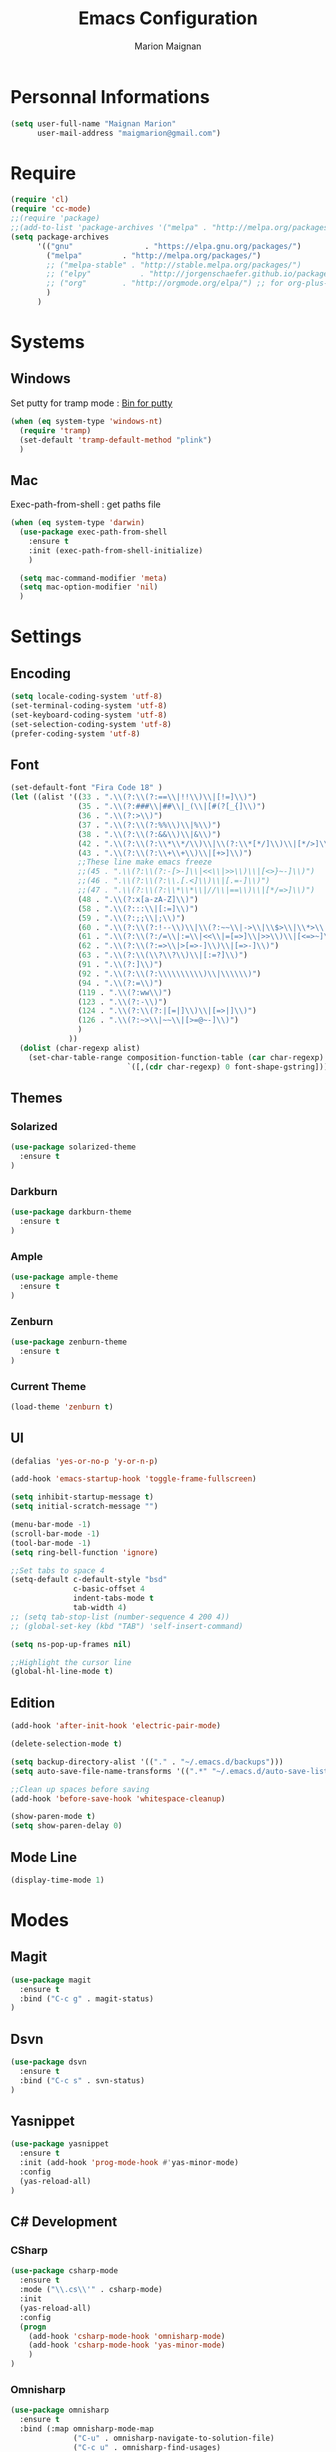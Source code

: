 #+TITLE: Emacs Configuration
#+AUTHOR: Marion Maignan

* Personnal Informations

	#+begin_src emacs-lisp
	  (setq user-full-name "Maignan Marion"
			user-mail-address "maigmarion@gmail.com")
	#+end_src

* Require

	#+BEGIN_SRC emacs-lisp
	  (require 'cl)
	  (require 'cc-mode)
	  ;;(require 'package)
	  ;;(add-to-list 'package-archives '("melpa" . "http://melpa.org/packages/"))
	  (setq package-archives
			'(("gnu"				. "https://elpa.gnu.org/packages/")
			  ("melpa"		   . "http://melpa.org/packages/")
			  ;; ("melpa-stable" . "http://stable.melpa.org/packages/")
			  ;; ("elpy"		   . "http://jorgenschaefer.github.io/packages/")
			  ;; ("org"		   . "http://orgmode.org/elpa/") ;; for org-plus-contrib
			  )
			)
	#+END_SRC

* Systems
** Windows

   Set putty for tramp mode : [[http://www.chiark.greenend.org.uk/~sgtatham/putty/download.html][Bin for putty]]

	#+BEGIN_SRC emacs-lisp
	  (when (eq system-type 'windows-nt)
		(require 'tramp)
		(set-default 'tramp-default-method "plink")
		)
	#+END_SRC

** Mac

   Exec-path-from-shell : get paths file

	#+BEGIN_SRC emacs-lisp
	  (when (eq system-type 'darwin)
		(use-package exec-path-from-shell
		  :ensure t
		  :init (exec-path-from-shell-initialize)
		  )

		(setq mac-command-modifier 'meta)
		(setq mac-option-modifier 'nil)
		)
	#+END_SRC

* Settings
** Encoding

	#+BEGIN_SRC emacs-lisp
	  (setq locale-coding-system 'utf-8)
	  (set-terminal-coding-system 'utf-8)
	  (set-keyboard-coding-system 'utf-8)
	  (set-selection-coding-system 'utf-8)
	  (prefer-coding-system 'utf-8)
	#+END_SRC

** Font

	#+BEGIN_SRC emacs-lisp
	  (set-default-font "Fira Code 18" )
	  (let ((alist '((33 . ".\\(?:\\(?:==\\|!!\\)\\|[!=]\\)")
					 (35 . ".\\(?:###\\|##\\|_(\\|[#(?[_{]\\)")
					 (36 . ".\\(?:>\\)")
					 (37 . ".\\(?:\\(?:%%\\)\\|%\\)")
					 (38 . ".\\(?:\\(?:&&\\)\\|&\\)")
					 (42 . ".\\(?:\\(?:\\*\\*/\\)\\|\\(?:\\*[*/]\\)\\|[*/>]\\)")
					 (43 . ".\\(?:\\(?:\\+\\+\\)\\|[+>]\\)")
					 ;;These line make emacs freeze
					 ;;(45 . ".\\(?:\\(?:-[>-]\\|<<\\|>>\\)\\|[<>}~-]\\)")
					 ;;(46 . ".\\(?:\\(?:\\.[.<]\\)\\|[.=-]\\)")
					 ;;(47 . ".\\(?:\\(?:\\*\\*\\|//\\|==\\)\\|[*/=>]\\)")
					 (48 . ".\\(?:x[a-zA-Z]\\)")
					 (58 . ".\\(?:::\\|[:=]\\)")
					 (59 . ".\\(?:;;\\|;\\)")
					 (60 . ".\\(?:\\(?:!--\\)\\|\\(?:~~\\|->\\|\\$>\\|\\*>\\|\\+>\\|--\\|<[<=-]\\|=[<=>]\\||>\\)\\|[*$+~/<=>|-]\\)")
					 (61 . ".\\(?:\\(?:/=\\|:=\\|<<\\|=[=>]\\|>>\\)\\|[<=>~]\\)")
					 (62 . ".\\(?:\\(?:=>\\|>[=>-]\\)\\|[=>-]\\)")
					 (63 . ".\\(?:\\(\\?\\?\\)\\|[:=?]\\)")
					 (91 . ".\\(?:]\\)")
					 (92 . ".\\(?:\\(?:\\\\\\\\\\)\\|\\\\\\)")
					 (94 . ".\\(?:=\\)")
					 (119 . ".\\(?:ww\\)")
					 (123 . ".\\(?:-\\)")
					 (124 . ".\\(?:\\(?:|[=|]\\)\\|[=>|]\\)")
					 (126 . ".\\(?:~>\\|~~\\|[>=@~-]\\)")
					 )
				   ))
		(dolist (char-regexp alist)
		  (set-char-table-range composition-function-table (car char-regexp)
								`([,(cdr char-regexp) 0 font-shape-gstring]))))
	#+END_SRC

** Themes
*** Solarized
#+BEGIN_SRC emacs-lisp
  (use-package solarized-theme
	:ensure t
  )
#+END_SRC

*** Darkburn
#+BEGIN_SRC emacs-lisp
  (use-package darkburn-theme
	:ensure t
  )
#+END_SRC

*** Ample
#+BEGIN_SRC emacs-lisp
  (use-package ample-theme
	:ensure t
  )
#+END_SRC
*** Zenburn
#+BEGIN_SRC emacs-lisp
  (use-package zenburn-theme
	:ensure t
  )
#+END_SRC
*** Current Theme
	#+BEGIN_SRC emacs-lisp
  (load-theme 'zenburn t)
	#+END_SRC

** UI

	#+BEGIN_SRC emacs-lisp
	  (defalias 'yes-or-no-p 'y-or-n-p)

	  (add-hook 'emacs-startup-hook 'toggle-frame-fullscreen)

	  (setq inhibit-startup-message t)
	  (setq initial-scratch-message "")

	  (menu-bar-mode -1)
	  (scroll-bar-mode -1)
	  (tool-bar-mode -1)
	  (setq ring-bell-function 'ignore)

	  ;;Set tabs to space 4
	  (setq-default c-default-style "bsd"
					c-basic-offset 4
					indent-tabs-mode t
					tab-width 4)
	  ;; (setq tab-stop-list (number-sequence 4 200 4))
	  ;; (global-set-key (kbd "TAB") 'self-insert-command)

	  (setq ns-pop-up-frames nil)

	  ;;Highlight the cursor line
	  (global-hl-line-mode t)
	#+END_SRC

** Edition

#+BEGIN_SRC emacs-lisp
  (add-hook 'after-init-hook 'electric-pair-mode)

  (delete-selection-mode t)

  (setq backup-directory-alist '(("." . "~/.emacs.d/backups")))
  (setq auto-save-file-name-transforms '((".*" "~/.emacs.d/auto-save-list" t)))

  ;;Clean up spaces before saving
  (add-hook 'before-save-hook 'whitespace-cleanup)

  (show-paren-mode t)
  (setq show-paren-delay 0)
#+END_SRC

** Mode Line
#+BEGIN_SRC emacs-lisp
(display-time-mode 1)
#+END_SRC
* Modes
** Magit
   #+BEGIN_SRC emacs-lisp
  (use-package magit
	:ensure t
	:bind ("C-c g" . magit-status)
  )
   #+END_SRC
** Dsvn
   #+BEGIN_SRC emacs-lisp
  (use-package dsvn
	:ensure t
	:bind ("C-c s" . svn-status)
  )
   #+END_SRC
** Yasnippet
   #+BEGIN_SRC emacs-lisp
	 (use-package yasnippet
	   :ensure t
	   :init (add-hook 'prog-mode-hook #'yas-minor-mode)
	   :config
	   (yas-reload-all)
	 )
   #+END_SRC
** C# Development
*** CSharp

	#+BEGIN_SRC emacs-lisp
	  (use-package csharp-mode
		:ensure t
		:mode ("\\.cs\\'" . csharp-mode)
		:init
		(yas-reload-all)
		:config
		(progn
		  (add-hook 'csharp-mode-hook 'omnisharp-mode)
		  (add-hook 'csharp-mode-hook 'yas-minor-mode)
		  )
	  )
	#+END_SRC

*** Omnisharp

	#+BEGIN_SRC emacs-lisp
	  (use-package omnisharp
		:ensure t
		:bind (:map omnisharp-mode-map
					("C-u" . omnisharp-navigate-to-solution-file)
					("C-c u" . omnisharp-find-usages)
					("C-c d" . omnisharp-go-to-definition)
					)
		:config
		(add-to-list 'company-backends 'company-omnisharp)
		(setq omnisharp-imenu-support t)
		)
	#+END_SRC

** Python Development
*** Elpy
	#+BEGIN_SRC emacs-lisp
  (use-package elpy
	:ensure t
	:config (elpy-enable)
  )
	#+END_SRC
** Company
   #+BEGIN_SRC emacs-lisp
  (use-package company
	:ensure t
	:init (add-hook 'after-init-hook 'global-company-mode)
	:config (setq company-idle-delay 0.2
				  company-minimum-prefix-length 2)
  )
   #+END_SRC

** Ivy / Swipper / Counsel / Smex
   #+BEGIN_SRC emacs-lisp
	 (use-package ivy
	   :ensure t
	   :bind
	   (("C-x b" . ivy-switch-buffer))
	   :init
	   (ivy-mode 1)
	   :config
	   (setq ivy-use-virtual-buffers t)
	   (setq ivy-display-style 'fancy)
	   )

	 (use-package counsel
	   :ensure t
	   :bind
	   (("C-c y" . counsel-yank-pop)
		("C-c i" . counsel-imenu)
		("M-x" . counsel-M-x))
	 )

	 (use-package swiper
	   :ensure t
	   :bind
	   ("C-s" . swiper)
	 )

	 (use-package smex
	   :ensure t
	 )

	 (use-package avy-zap
	   :ensure t
	   :bind
	   (("M-z" . avy-zap-to-char-dwim))
	 )
   #+END_SRC
** Avy
   #+BEGIN_SRC emacs-lisp
	 (use-package avy
	   :ensure t
	   :bind (
			  ("M-s" . avy-goto-char)
			  ("M-l" . avy-goto-line)
			  )
	   )
   #+END_SRC
** JS2
   #+BEGIN_SRC emacs-lisp
  (use-package js2-mode
	:ensure t
	:mode ("\\.js\\'" . js2-mode)
  )
   #+END_SRC
** Emmet
   #+BEGIN_SRC emacs-lisp
  (use-package emmet-mode
	:ensure t
	:config
	(add-hook 'web-mode-hook 'emmet-mode)
  )
   #+END_SRC
** Web Mode

	#+BEGIN_SRC emacs-lisp
	  (use-package web-mode
		:ensure t
		:mode ("\\.js\\'" . web-mode)
		:config
		(setq web-mode-content-types
			  '(("jsx" . "\\.js[x]?\\'"))
			  )
		)
	#+END_SRC

** Less Mode

   [[https://github.com/purcell/less-css-mode][Less Mode Git]]

   #+BEGIN_SRC emacs-lisp
	 (use-package less-css-mode
	   :ensure t
	 )
   #+END_SRC

** Rainbow Mode

   [[https://julien.danjou.info/projects/emacs-packages#rainbow-mode][Rainbow Mode Website]]

   #+BEGIN_SRC emacs-lisp
	 (use-package rainbow-mode
	   :ensure t
	   :init
	   (add-hook 'less-css-mode-hook 'rainbow-mode)
	   )
   #+END_SRC

** Flycheck
   #+BEGIN_SRC emacs-lisp
  (use-package flycheck
	:ensure t
	:init
	(global-flycheck-mode t)
   )
   #+END_SRC
** Org Bullet
   #+BEGIN_SRC emacs-lisp
  (use-package org-bullets
	:ensure t
	:config
	(add-hook 'org-mode-hook (lambda () (org-bullets-mode 1)))
  )
   #+END_SRC
** Move Text
   #+BEGIN_SRC emacs-lisp
	 (use-package move-text
	   :ensure t
	   :init
	   (bind-key "M-p" 'move-text-up)
	   (bind-key "M-n" 'move-text-down)
	 )
   #+END_SRC
** Rest Client
   #+BEGIN_SRC emacs-lisp
  (use-package restclient
	:ensure t
  )
   #+END_SRC
** Json Reformat
   #+BEGIN_SRC emacs-lisp
  (use-package json-reformat
	:ensure t
  )
   #+END_SRC
** Circe
   Not working properly yet. Probably need to set TLS correctly
   #+BEGIN_SRC emacs-lisp
  (setq freenode-password "dob260989")

  (use-package circe
	:ensure t
	:config
	(setq circe-network-options
		`(("Freenode"
		   :nick "triplem_161"
		   :channels ("#emacs")
		   :nickserv-password ,freenode-password)))
  )
   #+END_SRC
** Google this
   #+BEGIN_SRC emacs-lisp
	 (use-package google-this
	   :ensure t
	   :bind ("C-c w" . google-this-search)
	   :init
	   (google-this-mode t)
	 )
   #+END_SRC
** Org Capture
#+BEGIN_SRC emacs-lisp
  (define-key global-map "\C-ct" 'org-capture)
  (setq org-default-notes-file "/Users/Marion/Google Drive/Todo List/todo.org")

#+END_SRC

** Pivotal Tracker
#+BEGIN_SRC emacs-lisp
  (use-package pivotal-tracker
	:ensure t
	:config
	(setq pivotal-api-token "4bfc18370422bbd2ff8ddaa63a387152")
	)
#+END_SRC

** Xcode / Swift

   Only called when the environment is a Mac OS

	[[https://github.com/swift-emacs/swift-mode][Swift Git Repository]]
	[[https://github.com/nathankot/company-sourcekit][Company Sourcekit]]

   #+BEGIN_SRC emacs-lisp
	 (when (eq system-type 'darwin)

	   (use-package swift-mode
		 :ensure t
		 )

	   (use-package company-sourcekit
		 :ensure t
		 :config
		 (add-to-list 'company-backends 'company-sourcekit)
		 )

	   (use-package flycheck-swift
		 :ensure t
		 :config
		 (setq flycheck-swift-sdk-path "/Applications/Xcode.app/Contents/Developer/Platforms/iPhoneOS.platform/Developer/SDKs/iPhoneOS.sdk")
		 (setq flycheck-swift-target "arm64-apple-ios10")
		 (eval-after-load 'flycheck '(flycheck-swift-setup))
		 )
	   )
   #+END_SRC

** Shader Mode

   #+BEGIN_SRC emacs-lisp
	 (use-package shader-mode
	   :ensure t
	 )
   #+END_SRC

** PlantUML

   #+BEGIN_SRC emacs-lisp
	 (use-package plantuml-mode
	:ensure t
	)
   #+END_SRC

** Latex

	#+BEGIN_SRC emacs-lisp
	  (use-package tex
		:defer t
		:ensure auctex
		)
	#+END_SRC
** Ediff

   #+BEGIN_SRC emacs-lisp
	 (use-package ediff
	   :config (setq ediff-window-setup-function 'ediff-setup-windows-plain)
	   )
   #+END_SRC
** Whitespace Mode

   #+BEGIN_SRC emacs-lisp
     (use-package whitespace
       :init ()
       (add-hook 'prog-mode-hook 'whitespace-mode)
       :config
       (setq whitespace-style '(tabs tab-mark trailing))
       (setq
        whitespace-display-mappings
        '(
          (tab-mark 9 [8728 9] [92 9])
          ))
     )
   #+END_SRC
